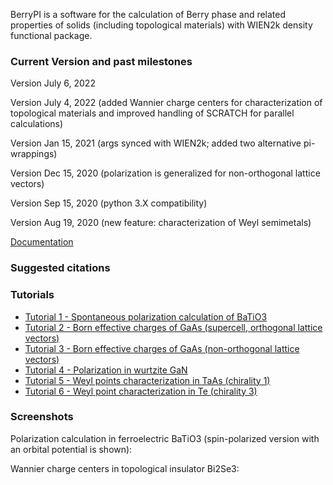 BerryPI is a software for the calculation of Berry phase and related properties of solids (including topological materials) with WIEN2k density functional package.

*** Current Version and past milestones

Version July 6, 2022

Version July 4, 2022 (added Wannier charge centers for characterization of topological materials and improved handling of SCRATCH for parallel calculations)

Version Jan 15, 2021 (args synced with WIEN2k; added two alternative pi-wrappings)

Version Dec 15, 2020 (polarization is generalized for non-orthogonal lattice vectors)

Version Sep 15, 2020 (python 3.X compatibility)

Version Aug 19, 2020 (new feature: characterization of Weyl semimetals)


[[https://github.com/spichardo/BerryPI/wiki][Documentation]]

*** Suggested citations

[1] S.J. Ahmed, J. Kivinen, B. Zaporzan, L. Curiel, S. Pichardo, and O. Rubel "BerryPI: A software for studying polarization of crystalline solids with WIEN2k density functional all-electron package", Comp. Phys. Commun. 184, 647 (2013) ([[http://www.sciencedirect.com/science/article/pii/S0010465512003712?v=s5][Full Text]])

[2] H. Saini, M. Laurien, P. Blaha, and O. Rubel "WloopPHI: A tool for ab initio characterization of Weyl semimetals", Comp. Phys. Commun. 270, 108147 (2022) ([[https://doi.org/10.1016/j.cpc.2021.108147][Full Text]])

*** Tutorials
- [[https://github.com/spichardo/BerryPI/wiki/Tutorial-1:-Spontaneous-Polarization-in-BaTiO3][Tutorial 1 - Spontaneous polarization calculation of BaTiO3]]
- [[https://github.com/spichardo/BerryPI/tree/master/tutorials/tutorial2][Tutorial 2 - Born effective charges of GaAs (supercell, orthogonal lattice vectors)]]
- [[https://github.com/spichardo/BerryPI/tree/master/tutorials/tutorial3][Tutorial 3 - Born effective charges of GaAs (non-orthogonal lattice vectors)]]
- [[https://github.com/spichardo/BerryPI/wiki/Tutorial-4:-Polarization-in-GaN][Tutorial 4 - Polarization in wurtzite GaN]]
- [[https://github.com/spichardo/BerryPI/wiki/Tutorial-5:-Weyl-points-characterization-in-TaAs][Tutorial 5 - Weyl points characterization in TaAs (chirality 1)]]
- [[https://github.com/spichardo/BerryPI/wiki/Tutorial-6:-Weyl-point-characterization-in-Te][Tutorial 6 - Weyl point characterization in Te (chirality 3)]]

*** Screenshots

Polarization calculation in ferroelectric BaTiO3 (spin-polarized version with an orbital potential is shown):

#+ATTR_HTML: :style margin-left: auto; margin-right: auto;
[[https://github.com/spichardo/BerryPI/raw/master/wiki/screenshot-polarization.png]]


Wannier charge centers in topological insulator Bi2Se3:

#+ATTR_HTML: :style margin-left: auto; margin-right: auto;
[[https://github.com/spichardo/BerryPI/raw/master/wiki/screenshot-WCC.png]]
